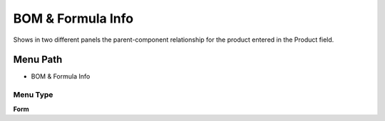 
.. _functional-guide/menu/menu-bom--formula-info:

==================
BOM & Formula Info
==================

Shows in two different panels the parent-component relationship for the product entered in the Product field.

Menu Path
=========


* BOM & Formula Info

Menu Type
---------
\ **Form**\ 


